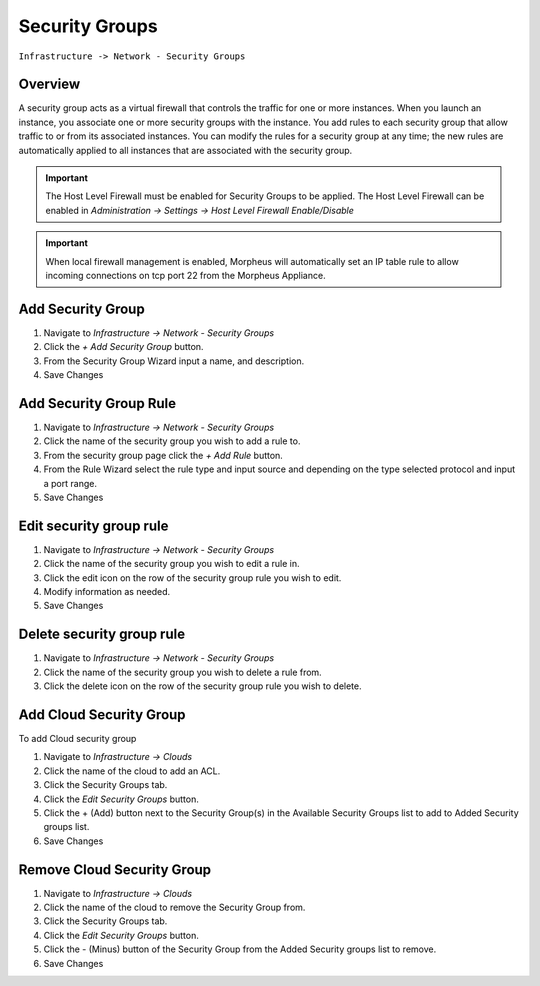 Security Groups
---------------

``Infrastructure -> Network - Security Groups``

Overview
^^^^^^^^

A security group acts as a virtual firewall that controls the traffic for one or more instances. When you launch an instance, you associate one or more security groups with the instance. You add rules to each security group that allow traffic to or from its associated instances. You can modify the rules for a security group at any time; the new rules are automatically applied to all instances that are associated with the security group.

.. IMPORTANT:: The Host Level Firewall must be enabled for Security Groups to be applied. The Host Level Firewall can be enabled in `Administration -> Settings -> Host Level Firewall Enable/Disable`

.. IMPORTANT:: When local firewall management is enabled, Morpheus will automatically set an IP table rule to allow incoming connections on tcp port 22 from the Morpheus Appliance.

Add Security Group
^^^^^^^^^^^^^^^^^^

#. Navigate to `Infrastructure -> Network - Security Groups`
#. Click the `+ Add Security Group` button.
#. From the Security Group Wizard input a name, and description.
#. Save Changes

Add Security Group Rule
^^^^^^^^^^^^^^^^^^^^^^^

#. Navigate to `Infrastructure -> Network - Security Groups`
#. Click the name of the security group you wish to add a rule to.
#. From the security group page click the `+ Add Rule` button.
#. From the Rule Wizard select the rule type and input source and depending on the type selected protocol and input a port range.
#. Save Changes

Edit security group rule
^^^^^^^^^^^^^^^^^^^^^^^^

#. Navigate to `Infrastructure -> Network - Security Groups`
#. Click the name of the security group you wish to edit a rule in.
#. Click the edit icon on the row of the security group rule you wish to edit.
#. Modify information as needed.
#. Save Changes

Delete security group rule
^^^^^^^^^^^^^^^^^^^^^^^^^^

#. Navigate to `Infrastructure -> Network - Security Groups`
#. Click the name of the security group you wish to delete a rule from.
#. Click the delete icon on the row of the security group rule you wish to delete.

Add Cloud Security Group
^^^^^^^^^^^^^^^^^^^^^^^^^

To add Cloud security group

#. Navigate to `Infrastructure -> Clouds`
#. Click the name of the cloud to add an ACL.
#. Click the Security Groups tab.
#. Click the `Edit Security Groups` button.
#. Click the + (Add) button next to the Security Group(s) in the Available Security Groups list to add to Added Security groups list.
#. Save Changes

Remove Cloud Security Group
^^^^^^^^^^^^^^^^^^^^^^^^^^^^

#. Navigate to `Infrastructure -> Clouds`
#. Click the name of the cloud to remove the Security Group from.
#. Click the Security Groups tab.
#. Click the `Edit Security Groups` button.
#. Click the - (Minus) button of the Security Group from the Added Security groups list to remove.
#. Save Changes
